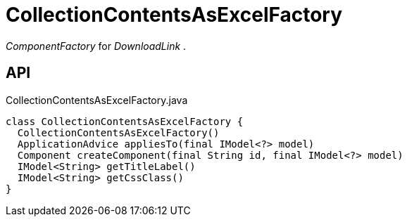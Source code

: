= CollectionContentsAsExcelFactory
:Notice: Licensed to the Apache Software Foundation (ASF) under one or more contributor license agreements. See the NOTICE file distributed with this work for additional information regarding copyright ownership. The ASF licenses this file to you under the Apache License, Version 2.0 (the "License"); you may not use this file except in compliance with the License. You may obtain a copy of the License at. http://www.apache.org/licenses/LICENSE-2.0 . Unless required by applicable law or agreed to in writing, software distributed under the License is distributed on an "AS IS" BASIS, WITHOUT WARRANTIES OR  CONDITIONS OF ANY KIND, either express or implied. See the License for the specific language governing permissions and limitations under the License.

_ComponentFactory_ for _DownloadLink_ .

== API

[source,java]
.CollectionContentsAsExcelFactory.java
----
class CollectionContentsAsExcelFactory {
  CollectionContentsAsExcelFactory()
  ApplicationAdvice appliesTo(final IModel<?> model)
  Component createComponent(final String id, final IModel<?> model)
  IModel<String> getTitleLabel()
  IModel<String> getCssClass()
}
----

